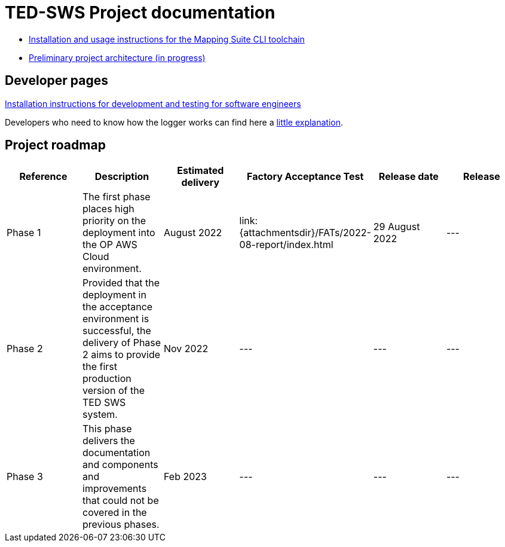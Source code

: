 = TED-SWS Project documentation

* xref:mapping_suite_cli_toolchain.adoc[Installation and usage instructions for the Mapping Suite CLI toolchain]
* link:{attachmentsdir}/ted-sws-architecture/index.html[Preliminary project architecture (in progress) ^]


== Developer pages

xref:demo_installation.adoc[Installation instructions for development and testing for software engineers]

Developers who need to know how the logger works can find here a xref:event_manager.adoc[little explanation].

== Project roadmap

|===
|Reference | Description | Estimated delivery | Factory Acceptance Test | Release date | Release

| Phase 1 | The first phase places high priority on the deployment into the OP AWS Cloud environment.| August 2022 | link:{attachmentsdir}/FATs/2022-08-report/index.html | 29 August 2022 | ---
| Phase 2 | Provided that the deployment in the acceptance environment is successful, the delivery of Phase 2 aims to provide the first production version of the TED SWS system. | Nov 2022 | --- | --- | ---
| Phase 3 | This phase delivers the documentation and components and improvements that could not be covered in the previous phases. | Feb 2023 | --- | --- | ---

|===






